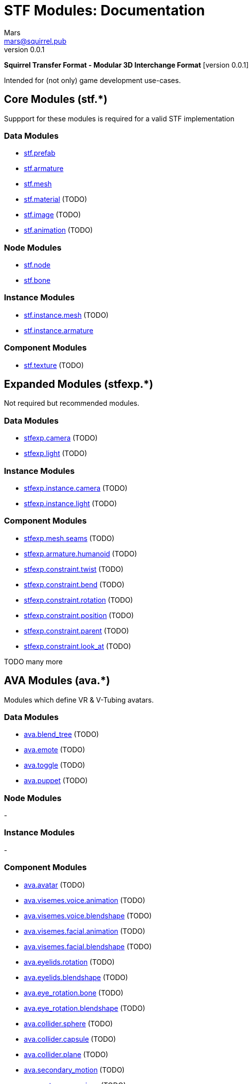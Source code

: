 // Licensed under CC-BY-4.0 (<https://creativecommons.org/licenses/by/4.0/>)

= STF Modules: Documentation
Mars <mars@squirrel.pub>
v0.0.1
:homepage: https://github.com/emperorofmars/stf
:keywords: stf, 3d, fileformat, format, interchange, interoperability
:hardbreaks-option:
:library: Asciidoctor
:toc:
:toclevels: 3
:toc-placement!:
:idprefix:
:idseparator: -
:experimental:
:table-caption!:
ifdef::env-github[]
:tip-caption: :bulb:
:note-caption: :information_source:
endif::[]

**Squirrel Transfer Format - Modular 3D Interchange Format** [version {revnumber}]

Intended for (not only) game development use-cases.

// toc::[]

== Core Modules (stf.*)
Suppport for these modules is required for a valid STF implementation

=== Data Modules
* link:./modules_core/data/stf_prefab.adoc[stf.prefab]
* link:./modules_core/data/stf_armature.adoc[stf.armature]
* link:./modules_core/data/stf_mesh.adoc[stf.mesh]
* link:./modules_core/data/stf_material.adoc[stf.material] (TODO)
* link:./modules_core/data/stf_image.adoc[stf.image] (TODO)
* link:./modules_core/data/stf_animation.adoc[stf.animation] (TODO)

=== Node Modules
* link:./modules_core/node/stf_node.adoc[stf.node]
* link:./modules_core/node/stf_bone.adoc[stf.bone]

=== Instance Modules
* link:./modules_core/instance/stf_instance_mesh.adoc[stf.instance.mesh] (TODO)
* link:./modules_core/instance/stf_instance_armature.adoc[stf.instance.armature]

=== Component Modules
* link:./modules_core/component/stf_texture.adoc[stf.texture] (TODO)


== Expanded Modules (stfexp.*)
Not required but recommended modules.

=== Data Modules
* link:./modules_expanded/data/stfexp_camera.adoc[stfexp.camera] (TODO)
* link:./modules_expanded/data/stfexp_light.adoc[stfexp.light] (TODO)

=== Instance Modules
* link:./modules_expanded/node/stfexp_instance_camera.adoc[stfexp.instance.camera] (TODO)
* link:./modules_expanded/node/stfexp_instance_light.adoc[stfexp.instance.light] (TODO)

=== Component Modules
* link:./modules_expanded/component/stfexp_mesh_seams.adoc[stfexp.mesh.seams] (TODO)
* link:./modules_expanded/component/stfexp_armature_humanoid.adoc[stfexp.armature.humanoid] (TODO)
* link:./modules_expanded/component/stfexp_constraint_twist.adoc[stfexp.constraint.twist] (TODO)
* link:./modules_expanded/component/stfexp_constraint_bend.adoc[stfexp.constraint.bend] (TODO)
* link:./modules_expanded/component/stfexp_constraint_rotation.adoc[stfexp.constraint.rotation] (TODO)
* link:./modules_expanded/component/stfexp_constraint_position.adoc[stfexp.constraint.position] (TODO)
* link:./modules_expanded/component/stfexp_constraint_parent.adoc[stfexp.constraint.parent] (TODO)
* link:./modules_expanded/component/stfexp_constraint_look_at.adoc[stfexp.constraint.look_at] (TODO)

TODO many more


== AVA Modules (ava.*)
Modules which define VR & V-Tubing avatars.

=== Data Modules
* link:./modules_ava/data/ava_blend_tree.adoc[ava.blend_tree] (TODO)
* link:./modules_ava/data/ava_emote.adoc[ava.emote] (TODO)
* link:./modules_ava/data/ava_toggle.adoc[ava.toggle] (TODO)
* link:./modules_ava/data/ava_puppet.adoc[ava.puppet] (TODO)

=== Node Modules
-

=== Instance Modules
-

=== Component Modules
* link:./modules_ava/component/ava_avatar.adoc[ava.avatar] (TODO)
* link:./modules_ava/component/ava_visemes_voice_blendshape.adoc[ava.visemes.voice.animation] (TODO)
* link:./modules_ava/component/ava_visemes_voice_blendshape.adoc[ava.visemes.voice.blendshape] (TODO)
* link:./modules_ava/component/ava_visemes_facial.adoc[ava.visemes.facial.animation] (TODO)
* link:./modules_ava/component/ava_visemes_facial.adoc[ava.visemes.facial.blendshape] (TODO)
* link:./modules_ava/component/ava_eyelids_rotation.adoc[ava.eyelids.rotation] (TODO)
* link:./modules_ava/component/ava_eyelids_blendshape.adoc[ava.eyelids.blendshape] (TODO)
* link:./modules_ava/component/ava_eye_rotation_bone.adoc[ava.eye_rotation.bone] (TODO)
* link:./modules_ava/component/ava_eye_rotation_blendshape.adoc[ava.eye_rotation.blendshape] (TODO)
* link:./modules_ava/component/ava_collider_sphere.adoc[ava.collider.sphere] (TODO)
* link:./modules_ava/component/ava_collider_capsule.adoc[ava.collider.capsule] (TODO)
* link:./modules_ava/component/ava_collider_plane.adoc[ava.collider.plane] (TODO)
* link:./modules_ava/component/ava_secondary_motion.adoc[ava.secondary_motion] (TODO)
* link:./modules_ava/component/ava_avatar_expressions.adoc[ava.avatar.expressions] (TODO)

---

TODO: many many more

